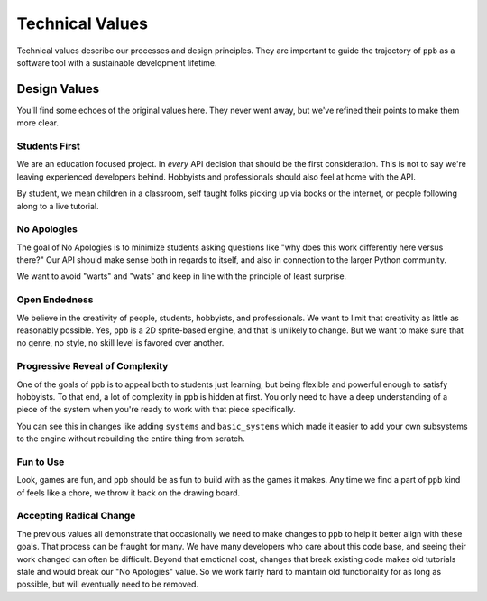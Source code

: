 Technical Values
=================

Technical values describe our processes and design principles. They are
important to guide the trajectory of ``ppb`` as a software tool with a
sustainable development lifetime.

Design Values
--------------

You'll find some echoes of the original values here. They never went away, but
we've refined their points to make them more clear.

Students First
+++++++++++++++

We are an education focused project. In *every* API decision that should be the
first consideration. This is not to say we're leaving experienced developers
behind. Hobbyists and professionals should also feel at home with the API.

By student, we mean children in a classroom, self taught folks picking up via
books or the internet, or people following along to a live tutorial.

No Apologies
+++++++++++++

The goal of No Apologies is to minimize students asking questions like "why does
this work differently here versus there?" Our API should make sense both in
regards to itself, and also in connection to the larger Python community.

We want to avoid "warts" and "wats" and keep in line with the principle of
least surprise.

Open Endedness
++++++++++++++++

We believe in the creativity of people, students, hobbyists, and professionals. We want to limit that creativity as little as reasonably possible. Yes, ``ppb`` is a 2D sprite-based engine, and that is unlikely to change. But we want to make sure that no genre, no style, no skill level is favored over another.

Progressive Reveal of Complexity
+++++++++++++++++++++++++++++++++

One of the goals of ``ppb`` is to appeal both to students just learning, but
being flexible and powerful enough to satisfy hobbyists. To that end, a lot of
complexity in ``ppb`` is hidden at first. You only need to have a deep
understanding of a piece of the system when you're ready to work with that
piece specifically.

You can see this in changes like adding ``systems`` and ``basic_systems`` which
made it easier to add your own subsystems to the engine without rebuilding the
entire thing from scratch.

Fun to Use
++++++++++++++

Look, games are fun, and ``ppb`` should be as fun to build with as the games it
makes. Any time we find a part of ``ppb`` kind of feels like a chore, we throw
it back on the drawing board.

Accepting Radical Change
++++++++++++++++++++++++++

The previous values all demonstrate that occasionally we need to make changes
to ``ppb`` to help it better align with these goals. That process can be fraught
for many. We have many developers who care about this code base, and seeing
their work changed can often be difficult. Beyond that emotional cost, changes
that break existing code makes old tutorials stale and would break our "No
Apologies" value. So we work fairly hard to maintain old functionality for as
long as possible, but will eventually need to be removed.
